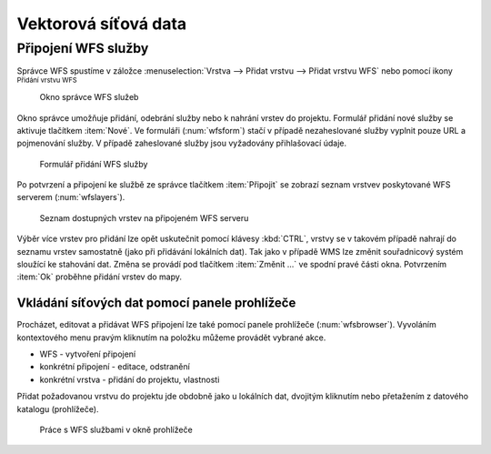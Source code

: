 .. |mActionAddWfsLayer| image:: ../images/icon/mActionAddWfsLayer.png
   :width: 1.5em
.. |mIconWfs| image:: ../images/icon/mIconWfs.png
   :width: 1.5em
.. |mIconConnect| image:: ../images/icon/mIconConnect.png
   :width: 1.5em

Vektorová síťová data
=====================

Připojení WFS služby
--------------------
Správce WFS spustíme v záložce :menuselection:`Vrstva --> Přidat vrstvu 
--> Přidat vrstvu WFS` nebo pomocí ikony |mActionAddWfsLayer| 
:sup:`Přidání vrstvu WFS`

.. figure:: images/qgis_ogc_addwfs_manager.png

   Okno správce WFS služeb

Okno správce umožňuje přidání, odebrání služby nebo k nahrání vrstev do projektu. Formulář přidání nové služby se aktivuje tlačítkem :item:`Nové`. Ve
formuláři (:num:`wfsform`) stačí v případě nezaheslované služby vyplnit pouze 
URL a pojmenování služby. V případě zaheslované služby jsou vyžadovány 
přihlašovací údaje.

.. _wfsform:

.. figure:: images/qgis_ogc_addwfs_add.png
   :scale: 90%

   Formulář přidání WFS služby

Po potvrzení a připojení ke službě ze správce tlačítkem
:item:`Připojit` se zobrazí seznam vrstvev poskytované WFS serverem (:num:`wfslayers`). 

.. _wfslayers:

.. figure:: images/qgis_ogc_addwfs_choose.png

   Seznam dostupných vrstev na připojeném WFS serveru
   
Výběr více vrstev pro přidání lze opět uskutečnit pomocí klávesy :kbd:`CTRL`, 
vrstvy se v takovém případě nahrají do seznamu vrstev samostatně 
(jako při přidávání lokálních dat). Tak jako v případě WMS lze změnit 
souřadnicový systém sloužící ke stahování dat. Změna se provádí pod tlačítkem
:item:`Změnit ...` ve spodní pravé části okna. Potvrzením :item:`Ok` proběhne přidání vrstev do mapy.



Vkládání síťových dat pomocí panele prohlížeče
^^^^^^^^^^^^^^^^^^^^^^^^^^^^^^^^^^^^^^^^^^^^^^
Procházet, editovat a přidávat WFS připojení lze také pomocí panele 
prohlížeče (:num:`wfsbrowser`). Vyvoláním kontextového menu pravým kliknutím na položku můžeme provádět vybrané akce.

- |mIconWfs| WFS - vytvoření připojení
- |mIconWfs| konkrétní připojení - editace, odstranění
- |mIconConnect| konkrétní vrstva - přidání do projektu, vlastnosti


Přidat požadovanou vrstvu do projektu jde obdobně jako u lokálních dat, 
dvojitým kliknutím nebo přetažením z datového katalogu (prohlížeče).

.. _wfsbrowser:

.. figure:: images/qgis_ogc_addwfs_browser.png
   :scale: 90%
 
   Práce s WFS službami v okně prohlížeče
